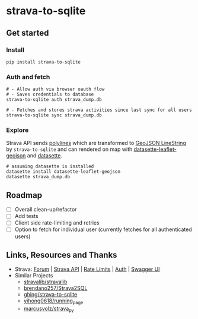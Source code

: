 * strava-to-sqlite
** Get started
*** Install
#+begin_src shell
pip install strava-to-sqlite
#+end_src
*** Auth and fetch
#+begin_src shell
# - Allow auth via browser oauth flow
# - Saves credentials to database
strava-to-sqlite auth strava_dump.db

# - Fetches and stores strava activities since last sync for all users
strava-to-sqlite sync strava_dump.db
#+end_src
*** Explore
Strava API sends [[https://developers.google.com/maps/documentation/routes/polylinedecoder][polylines]] which are transformed to [[https://datatracker.ietf.org/doc/html/rfc7946#section-3.1.4][GeoJSON LineString]] by ~strava-to-sqlite~ and can rendered on map with [[https://datasette.io/plugins/datasette-leaflet-geojson][datasette-leaflet-geojson]] and [[https://datasette.io/][datasette]].
#+begin_src shell
# assuming datasette is installed
datasette install datasette-leaflet-geojson
datasette strava_dump.db
#+end_src
** Roadmap
- [ ] Overall clean-up/refactor
- [ ] Add tests
- [ ] Client side rate-limiting and retries
- [ ] Option to fetch for individual user (currently fetches for all authenticated users)
** Links, Resources and Thanks
- Strava: [[https://communityhub.strava.com/][Forum]] | [[https://developers.strava.com/docs/#client-code][Strava API]] | [[https://developers.strava.com/docs/rate-limits/][Rate Limits]] | [[https://developers.strava.com/docs/authentication/][Auth]] | [[https://developers.strava.com/playground/][Swagger UI]]
- Similar Projects
  - [[https://github.com/stravalib/stravalib][stravalib/stravalib]]
  - [[https://github.com/brendano257/Strava2SQL][brendano257/Strava2SQL]]
  - [[https://github.com/ghing/strava-to-sqlite][ghing/strava-to-sqlite]]
  - [[https://github.com/yihong0618/running_page][yihong0618/running_page]]
  - [[https://github.com/marcusvolz/strava_py][marcusvolz/strava_py]]
